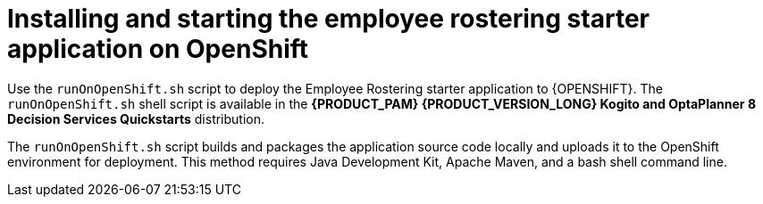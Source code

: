[id='optashift-ER-openshift-deploy-con']
= Installing and starting the employee rostering starter application on OpenShift

Use the `runOnOpenShift.sh` script to deploy the Employee Rostering starter application to {OPENSHIFT}. The  `runOnOpenShift.sh` shell script is available in the *{PRODUCT_PAM} {PRODUCT_VERSION_LONG} Kogito and OptaPlanner 8 Decision Services Quickstarts* distribution.

The `runOnOpenShift.sh` script builds and packages the application source code locally and uploads it to the OpenShift environment for deployment.  This method requires Java Development Kit, Apache Maven, and a bash shell command line.
